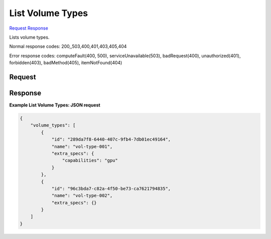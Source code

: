 
List Volume Types
=================

`Request <GET_list_volume_types_v2.1_tenant_id_os-volume-types.rst#request>`__
`Response <GET_list_volume_types_v2.1_tenant_id_os-volume-types.rst#response>`__

.. rest_method:: GET /v2.1/{tenant_id}/os-volume-types

Lists volume types.



Normal response codes: 200,,503,400,401,403,405,404

Error response codes: computeFault(400, 500), serviceUnavailable(503), badRequest(400),
unauthorized(401), forbidden(403), badMethod(405), itemNotFound(404)

Request
^^^^^^^







Response
^^^^^^^^


.. rest_parameters:: listVolumeTypes.yaml

	- volume_types: volume_types
	- id: id
	- name: name
	- extra_specs: extra_specs




**Example List Volume Types: JSON request**


.. code::

    {
        "volume_types": [
            {
                "id": "289da7f8-6440-407c-9fb4-7db01ec49164",
                "name": "vol-type-001",
                "extra_specs": {
                    "capabilities": "gpu"
                }
            },
            {
                "id": "96c3bda7-c82a-4f50-be73-ca7621794835",
                "name": "vol-type-002",
                "extra_specs": {}
            }
        ]
    }
    

